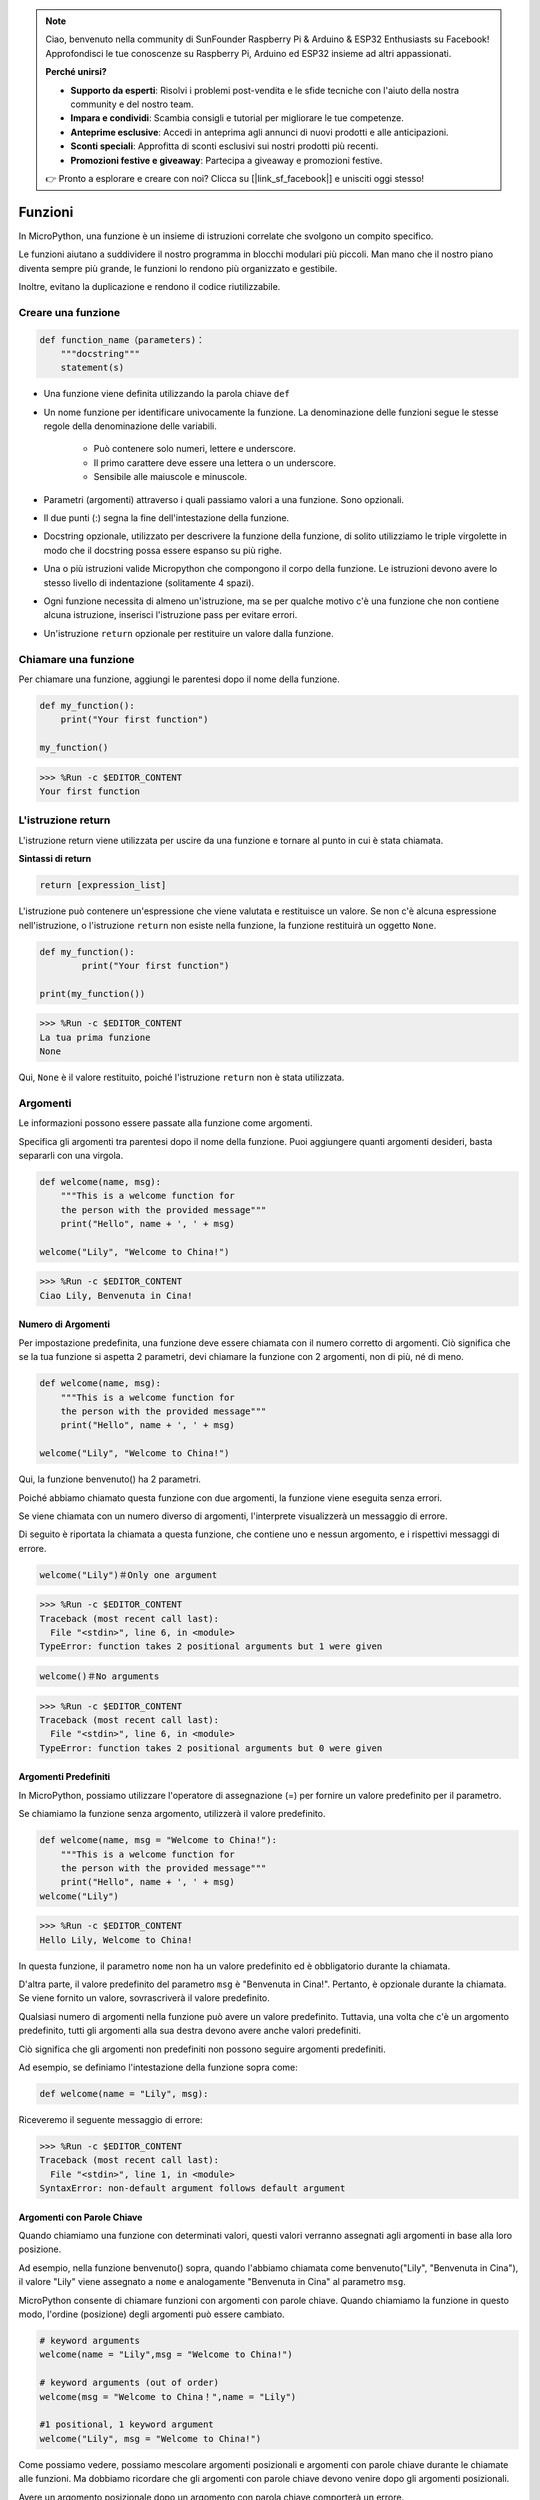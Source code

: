 .. note::

    Ciao, benvenuto nella community di SunFounder Raspberry Pi & Arduino & ESP32 Enthusiasts su Facebook! Approfondisci le tue conoscenze su Raspberry Pi, Arduino ed ESP32 insieme ad altri appassionati.

    **Perché unirsi?**

    - **Supporto da esperti**: Risolvi i problemi post-vendita e le sfide tecniche con l'aiuto della nostra community e del nostro team.
    - **Impara e condividi**: Scambia consigli e tutorial per migliorare le tue competenze.
    - **Anteprime esclusive**: Accedi in anteprima agli annunci di nuovi prodotti e alle anticipazioni.
    - **Sconti speciali**: Approfitta di sconti esclusivi sui nostri prodotti più recenti.
    - **Promozioni festive e giveaway**: Partecipa a giveaway e promozioni festive.

    👉 Pronto a esplorare e creare con noi? Clicca su [|link_sf_facebook|] e unisciti oggi stesso!

Funzioni
=================

In MicroPython, una funzione è un insieme di istruzioni correlate che svolgono un compito specifico.

Le funzioni aiutano a suddividere il nostro programma in blocchi modulari più piccoli. Man mano che il nostro piano diventa sempre più grande, le funzioni lo rendono più organizzato e gestibile.

Inoltre, evitano la duplicazione e rendono il codice riutilizzabile.

Creare una funzione
----------------------

.. code-block::

    def function_name（parameters)：
        """docstring"""
        statement(s)

* Una funzione viene definita utilizzando la parola chiave ``def``

* Un nome funzione per identificare univocamente la funzione. La denominazione delle funzioni segue le stesse regole della denominazione delle variabili.
    
   * Può contenere solo numeri, lettere e underscore.
   * Il primo carattere deve essere una lettera o un underscore.
   * Sensibile alle maiuscole e minuscole.

* Parametri (argomenti) attraverso i quali passiamo valori a una funzione. Sono opzionali.

* Il due punti (:) segna la fine dell'intestazione della funzione.

* Docstring opzionale, utilizzato per descrivere la funzione della funzione, di solito utilizziamo le triple virgolette in modo che il docstring possa essere espanso su più righe.

* Una o più istruzioni valide Micropython che compongono il corpo della funzione. Le istruzioni devono avere lo stesso livello di indentazione (solitamente 4 spazi).

* Ogni funzione necessita di almeno un'istruzione, ma se per qualche motivo c'è una funzione che non contiene alcuna istruzione, inserisci l'istruzione pass per evitare errori.

* Un'istruzione ``return`` opzionale per restituire un valore dalla funzione.


Chiamare una funzione
---------------------------

Per chiamare una funzione, aggiungi le parentesi dopo il nome della funzione.

.. code-block:: python

    def my_function():
        print("Your first function")

    my_function()

>>> %Run -c $EDITOR_CONTENT
Your first function

L'istruzione return
-----------------------

L'istruzione return viene utilizzata per uscire da una funzione e tornare al punto in cui è stata chiamata.

**Sintassi di return**

.. code-block:: python

    return [expression_list]

L'istruzione può contenere un'espressione che viene valutata e restituisce un valore. Se non c'è alcuna espressione nell'istruzione, o l'istruzione ``return`` non esiste nella funzione, la funzione restituirà un oggetto ``None``.

.. code-block:: python

    def my_function():
            print("Your first function")

    print(my_function())

>>> %Run -c $EDITOR_CONTENT
La tua prima funzione
None

Qui, ``None`` è il valore restituito, poiché l'istruzione ``return`` non è stata utilizzata.

Argomenti
-------------

Le informazioni possono essere passate alla funzione come argomenti.

Specifica gli argomenti tra parentesi dopo il nome della funzione. Puoi aggiungere quanti argomenti desideri, basta separarli con una virgola.

.. code-block:: python

    def welcome(name, msg):
        """This is a welcome function for
        the person with the provided message"""
        print("Hello", name + ', ' + msg)

    welcome("Lily", "Welcome to China!")

>>> %Run -c $EDITOR_CONTENT
Ciao Lily, Benvenuta in Cina!

Numero di Argomenti
*************************

Per impostazione predefinita, una funzione deve essere chiamata con il numero corretto di argomenti. Ciò significa che se la tua funzione si aspetta 2 parametri, devi chiamare la funzione con 2 argomenti, non di più, né di meno.

.. code-block:: python

    def welcome(name, msg):
        """This is a welcome function for
        the person with the provided message"""
        print("Hello", name + ', ' + msg)

    welcome("Lily", "Welcome to China!")

Qui, la funzione benvenuto() ha 2 parametri.

Poiché abbiamo chiamato questa funzione con due argomenti, la funzione viene eseguita senza errori.

Se viene chiamata con un numero diverso di argomenti, l'interprete visualizzerà un messaggio di errore.

Di seguito è riportata la chiamata a questa funzione, che contiene uno e nessun argomento, e i rispettivi messaggi di errore.

.. code-block::

    welcome("Lily")＃Only one argument

>>> %Run -c $EDITOR_CONTENT
Traceback (most recent call last):
  File "<stdin>", line 6, in <module>
TypeError: function takes 2 positional arguments but 1 were given

.. code-block::

    welcome()＃No arguments

>>> %Run -c $EDITOR_CONTENT
Traceback (most recent call last):
  File "<stdin>", line 6, in <module>
TypeError: function takes 2 positional arguments but 0 were given


Argomenti Predefiniti
*************************

In MicroPython, possiamo utilizzare l'operatore di assegnazione (=) per fornire un valore predefinito per il parametro.

Se chiamiamo la funzione senza argomento, utilizzerà il valore predefinito.

.. code-block:: python

    def welcome(name, msg = "Welcome to China!"):
        """This is a welcome function for
        the person with the provided message"""
        print("Hello", name + ', ' + msg)
    welcome("Lily")

>>> %Run -c $EDITOR_CONTENT
Hello Lily, Welcome to China!

In questa funzione, il parametro ``nome`` non ha un valore predefinito ed è obbligatorio durante la chiamata.

D'altra parte, il valore predefinito del parametro ``msg`` è "Benvenuta in Cina!". Pertanto, è opzionale durante la chiamata. Se viene fornito un valore, sovrascriverà il valore predefinito.

Qualsiasi numero di argomenti nella funzione può avere un valore predefinito. Tuttavia, una volta che c'è un argomento predefinito, tutti gli argomenti alla sua destra devono avere anche valori predefiniti.

Ciò significa che gli argomenti non predefiniti non possono seguire argomenti predefiniti. 

Ad esempio, se definiamo l'intestazione della funzione sopra come:

.. code-block:: python

    def welcome(name = "Lily", msg):

Riceveremo il seguente messaggio di errore:

>>> %Run -c $EDITOR_CONTENT
Traceback (most recent call last):
  File "<stdin>", line 1, in <module>
SyntaxError: non-default argument follows default argument


Argomenti con Parole Chiave
******************************

Quando chiamiamo una funzione con determinati valori, questi valori ​​verranno assegnati agli argomenti in base alla loro posizione.

Ad esempio, nella funzione benvenuto() sopra, quando l'abbiamo chiamata come benvenuto("Lily", "Benvenuta in Cina"), il valore "Lily" viene assegnato a ``nome`` e analogamente "Benvenuta in Cina" al parametro ``msg``.

MicroPython consente di chiamare funzioni con argomenti con parole chiave. Quando chiamiamo la funzione in questo modo, l'ordine (posizione) degli argomenti può essere cambiato.

.. code-block:: python

    # keyword arguments
    welcome(name = "Lily",msg = "Welcome to China!")

    # keyword arguments (out of order)
    welcome(msg = "Welcome to China！",name = "Lily") 

    #1 positional, 1 keyword argument
    welcome("Lily", msg = "Welcome to China!")

Come possiamo vedere, possiamo mescolare argomenti posizionali e argomenti con parole chiave durante le chiamate alle funzioni. Ma dobbiamo ricordare che gli argomenti con parole chiave devono venire dopo gli argomenti posizionali.

Avere un argomento posizionale dopo un argomento con parola chiave comporterà un errore. 

Ad esempio, se la chiamata alla funzione è la seguente:

.. code-block:: python

    welcome(name="Lily","Welcome to China!")

Will result in an error:

>>> %Run -c $EDITOR_CONTENT
Traceback (most recent call last):
  File "<stdin>", line 5, in <module>
SyntaxError: non-keyword arg after keyword arg
Argomenti Arbitrari
********************

A volte, se non si conosce in anticipo il numero di argomenti che verranno passati 
alla funzione, possiamo utilizzare un asterisco (*) prima del nome del parametro 
nella definizione della funzione.

.. code-block:: python

    def welcome(*names):
        """This function welcomes all the person
        in the name tuple"""
        #names is a tuple with arguments
        for name in names:
            print("Welcome to China!", name)
            
    welcome("Lily","John","Wendy")

>>> %Run -c $EDITOR_CONTENT
Welcome to China! Lily
Welcome to China! John
Welcome to China! Wendy

Qui, abbiamo chiamato la funzione con più argomenti. Questi argomenti vengono inseriti in una tupla prima di essere passati alla funzione.

All'interno della funzione, utilizziamo un ciclo for per recuperare tutti gli argomenti.

Ricorsione
----------------
In Python, sappiamo che una funzione può chiamare altre funzioni. È persino possibile che la funzione chiami se stessa. Questo tipo di costrutto è chiamato funzione ricorsiva.

Questo ha il vantaggio di permettere di iterare sui dati per raggiungere un risultato.

Lo sviluppatore deve essere molto attento con la ricorsione, poiché è abbastanza facile scrivere una funzione che non termina mai, o una che utilizza quantità eccessive di memoria o potenza del processore. Tuttavia, quando è scritta correttamente, la ricorsione può essere un approccio molto efficiente ed elegante dal punto di vista matematico alla programmazione.

.. code-block:: python

    def rec_func(i):
        if(i > 0):
            result = i + rec_func(i - 1)
            print(result)
        else:
            result = 0
        return result

    rec_func(6)

>>> %Run -c $EDITOR_CONTENT
1
3
6
10
15
21

In questo esempio, funzione_ricorsiva() è una funzione che abbiamo definito per chiamare se stessa ("ricorsione"). Usiamo la variabile ``i`` come dato, e decrementa di 1 ogni volta che chiamiamo la ricorsione. Quando la condizione non è più maggiore di 0 (cioè quando è 0), la ricorsione termina.

Per i nuovi sviluppatori, potrebbe volerci del tempo per capire come funziona, e il modo migliore per testarla è fare delle prove e modifiche.

**Vantaggi della Ricorsione**

* Le funzioni ricorsive rendono il codice più pulito ed elegante.
* Un compito complesso può essere suddiviso in sottoproblemi più semplici utilizzando la ricorsione.
* La generazione di sequenze è più semplice con la ricorsione rispetto all'utilizzo di alcune iterazioni nidificate.

**Svantaggi della Ricorsione**

* A volte la logica dietro la ricorsione è difficile da seguire.
* Le chiamate ricorsive sono costose (inefficienti) in quanto consumano molta memoria e tempo.
* Le funzioni ricorsive sono difficili da debugare.
